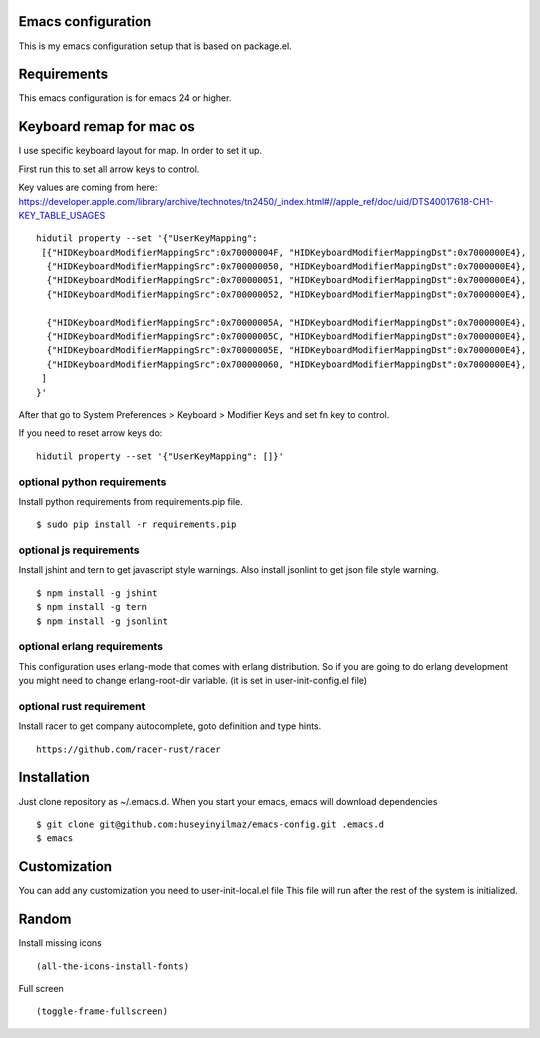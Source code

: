 Emacs configuration
===================
This is my emacs configuration setup that is based on package.el.

Requirements
============
This emacs configuration is for emacs 24 or higher.

Keyboard remap for mac os
=========================
I use specific keyboard layout for map. In order to set it up.

First run this to set all arrow keys to control.

Key values are coming from here: https://developer.apple.com/library/archive/technotes/tn2450/_index.html#//apple_ref/doc/uid/DTS40017618-CH1-KEY_TABLE_USAGES

::

   hidutil property --set '{"UserKeyMapping":
    [{"HIDKeyboardModifierMappingSrc":0x70000004F, "HIDKeyboardModifierMappingDst":0x7000000E4},
     {"HIDKeyboardModifierMappingSrc":0x700000050, "HIDKeyboardModifierMappingDst":0x7000000E4},
     {"HIDKeyboardModifierMappingSrc":0x700000051, "HIDKeyboardModifierMappingDst":0x7000000E4},
     {"HIDKeyboardModifierMappingSrc":0x700000052, "HIDKeyboardModifierMappingDst":0x7000000E4},

     {"HIDKeyboardModifierMappingSrc":0x70000005A, "HIDKeyboardModifierMappingDst":0x7000000E4},
     {"HIDKeyboardModifierMappingSrc":0x70000005C, "HIDKeyboardModifierMappingDst":0x7000000E4},
     {"HIDKeyboardModifierMappingSrc":0x70000005E, "HIDKeyboardModifierMappingDst":0x7000000E4},
     {"HIDKeyboardModifierMappingSrc":0x700000060, "HIDKeyboardModifierMappingDst":0x7000000E4},
    ]
   }'

After that go to System Preferences > Keyboard > Modifier Keys and set fn key to control.

If you need to reset arrow keys do:
::

   hidutil property --set '{"UserKeyMapping": []}'


optional python requirements
----------------------------
Install python requirements from requirements.pip file.
::

   $ sudo pip install -r requirements.pip

optional js requirements
------------------------
Install jshint and tern to get javascript style warnings.
Also install jsonlint to get json file style warning.
::

   $ npm install -g jshint
   $ npm install -g tern
   $ npm install -g jsonlint


optional erlang requirements
----------------------------
This configuration uses erlang-mode that comes with erlang distribution. So if you are going to
do erlang development you might need to change erlang-root-dir variable.
(it is set in user-init-config.el file)

optional rust requirement
-------------------------

Install racer to get company autocomplete, goto definition and type hints.
::

   https://github.com/racer-rust/racer



Installation
============

Just clone repository as ~/.emacs.d. When you start your emacs, emacs will download dependencies

::

   $ git clone git@github.com:huseyinyilmaz/emacs-config.git .emacs.d
   $ emacs


Customization
=============

You can add any customization you need to user-init-local.el file
This file will run after the rest of the system is initialized.


Random
======
Install missing icons

::

   (all-the-icons-install-fonts)

Full screen

::

   (toggle-frame-fullscreen)
